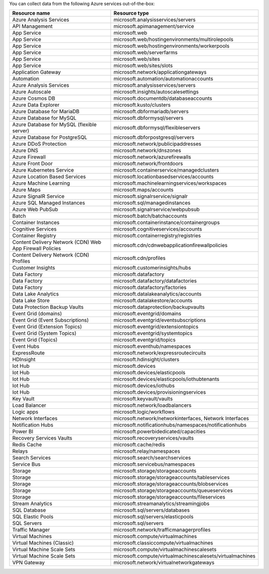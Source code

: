 You can collect data from the following Azure services out-of-the-box:

.. list-table::
  :header-rows: 1
  :widths: 40 40 
  :width: 100%  

  * - :strong:`Resource name`
    - :strong:`Resource type`

  * - Azure Analysis Services 
    - microsoft.analysisservices/servers
  
  * - API Management	
    - microsoft.apimanagement/service

  * - App Service	
    - microsoft.web

  * - App Service	
    - microsoft.web/hostingenvironments/multirolepools

  * - App Service	
    - microsoft.web/hostingenvironments/workerpools

  * - App Service	
    - microsoft.web/serverfarms

  * - App Service	
    - microsoft.web/sites  

  * - App Service	
    - microsoft.web/sites/slots

  * - Application Gateway 
    - microsoft.network/applicationgateways

  * - Automation	
    - microsoft.automation/automationaccounts

  * - Azure Analysis Services	
    - microsoft.analysisservices/servers

  * - Azure Autoscale	
    - microsoft.insights/autoscalesettings

  * - Azure Cosmos DB	
    - microsoft.documentdb/databaseaccounts

  * - Azure Data Explorer	
    - microsoft.kusto/clusters

  * - Azure Database for MariaDB	
    - microsoft.dbformariadb/servers

  * - Azure Database for MySQL	
    - microsoft.dbformysql/servers

  * - Azure Database for MySQL (flexible server)	
    - microsoft.dbformysql/flexibleservers

  * - Azure Database for PostgreSQL	
    - microsoft.dbforpostgresql/servers

  * - Azure DDoS Protection	
    - microsoft.network/publicipaddresses

  * - Azure DNS	
    - microsoft.network/dnszones

  * - Azure Firewall	
    - microsoft.network/azurefirewalls

  * - Azure Front Door	
    - microsoft.network/frontdoors

  * - Azure Kubernetes Service	
    - microsoft.containerservice/managedclusters

  * - Azure Location Based Services	
    - microsoft.locationbasedservices/accounts

  * - Azure Machine Learning	
    - microsoft.machinelearningservices/workspaces

  * - Azure Maps	
    - microsoft.maps/accounts

  * - Azure SignalR Service	
    - microsoft.signalrservice/signalr

  * - Azure SQL Managed Instances	
    - microsoft.sql/managedinstances

  * - Azure Web PubSub	
    - microsoft.signalrservice/webpubsub

  * - Batch	
    - microsoft.batch/batchaccounts

  * - Container Instances	
    - microsoft.containerinstance/containergroups

  * - Cognitive Services	
    - microsoft.cognitiveservices/accounts

  * - Container Registry	
    - microsoft.containerregistry/registries

  * - Content Delivery Network (CDN) Web App Firewall Policies	
    - microsoft.cdn/cdnwebapplicationfirewallpolicies

  * - Content Delivery Network (CDN) Profiles	
    - microsoft.cdn/profiles

  * - Customer Insights	
    - microsoft.customerinsights/hubs

  * - Data Factory	
    - microsoft.datafactory

  * - Data Factory	
    - microsoft.datafactory/datafactories

  * - Data Factory	
    - microsoft.datafactory/factories

  * - Data Lake Analytics	
    - microsoft.datalakeanalytics/accounts

  * - Data Lake Store	
    - microsoft.datalakestore/accounts

  * - Data Protection Backup Vaults 
    - microsoft.dataprotection/backupvaults

  * - Event Grid (domains)	
    - microsoft.eventgrid/domains

  * - Event Grid (Event Subscriptions)	
    - microsoft.eventgrid/eventsubscriptions

  * - Event Grid (Extension Topics)	
    - microsoft.eventgrid/extensiontopics

  * - Event Grid (System Topics)	
    - microsoft.eventgrid/systemtopics

  * - Event Grid (Topics)	
    - microsoft.eventgrid/topics

  * - Event Hubs	
    - microsoft.eventhub/namespaces

  * - ExpressRoute	
    - microsoft.network/expressroutecircuits

  * - HDInsight	
    - microsoft.hdinsight/clusters

  * - Iot Hub	
    - microsoft.devices

  * - Iot Hub	
    - microsoft.devices/elasticpools

  * - Iot Hub	
    - microsoft.devices/elasticpools/iothubtenants

  * - Iot Hub	
    - microsoft.devices/iothubs

  * - Iot Hub	
    - microsoft.devices/provisioningservices

  * - Key Vault	
    - microsoft.keyvault/vaults

  * - Load Balancer	
    - microsoft.network/loadbalancers

  * - Logic apps	
    - microsoft.logic/workflows

  * - Network Interfaces	
    - microsoft.network/networkinterfaces, Network Interfaces

  * - Notification Hubs	
    - microsoft.notificationhubs/namespaces/notificationhubs

  * - Power BI	
    - microsoft.powerbidedicated/capacities

  * - Recovery Services Vaults	
    - microsoft.recoveryservices/vaults

  * - Redis Cache	
    - microsoft.cache/redis

  * - Relays	
    - microsoft.relay/namespaces

  * - Search Services	
    - microsoft.search/searchservices

  * - Service Bus	
    - microsoft.servicebus/namespaces

  * - Storage	
    - microsoft.storage/storageaccounts

  * - Storage	
    - microsoft.storage/storageaccounts/tableservices

  * - Storage	
    - microsoft.storage/storageaccounts/blobservices

  * - Storage	
    - microsoft.storage/storageaccounts/queueservices

  * - Storage	
    - microsoft.storage/storageaccounts/fileservices

  * - Stream Analytics	
    - microsoft.streamanalytics/streamingjobs

  * - SQL Database	
    - microsoft.sql/servers/databases

  * - SQL Elastic Pools	
    - microsoft.sql/servers/elasticpools

  * - SQL Servers	
    - microsoft.sql/servers

  * - Traffic Manager	
    - microsoft.network/trafficmanagerprofiles

  * - Virtual Machines	
    - microsoft.compute/virtualmachines

  * - Virtual Machines (Classic)	
    - microsoft.classiccompute/virtualmachines

  * - Virtual Machine Scale Sets	
    - microsoft.compute/virtualmachinescalesets

  * - Virtual Machine Scale Sets	
    - microsoft.compute/virtualmachinescalesets/virtualmachines

  * - VPN Gateway	
    - microsoft.network/virtualnetworkgateways

